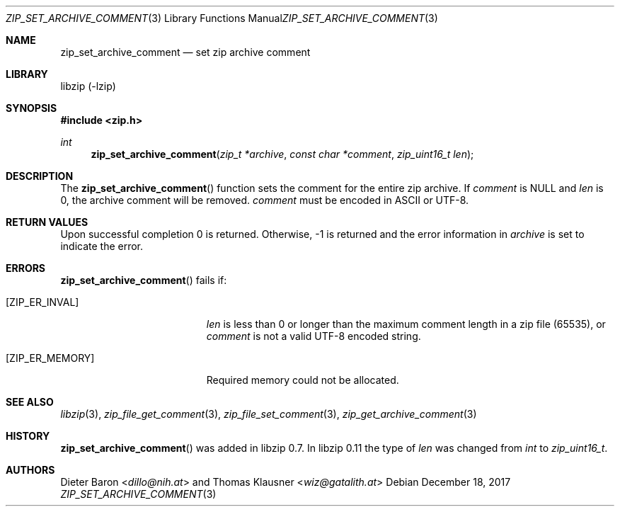 .\" zip_set_archive_comment.mdoc -- set zip archive comment
.\" Copyright (C) 2006-2021 Dieter Baron and Thomas Klausner
.\"
.\" This file is part of libzip, a library to manipulate ZIP archives.
.\" The authors can be contacted at <info@libzip.org>
.\"
.\" Redistribution and use in source and binary forms, with or without
.\" modification, are permitted provided that the following conditions
.\" are met:
.\" 1. Redistributions of source code must retain the above copyright
.\"    notice, this list of conditions and the following disclaimer.
.\" 2. Redistributions in binary form must reproduce the above copyright
.\"    notice, this list of conditions and the following disclaimer in
.\"    the documentation and/or other materials provided with the
.\"    distribution.
.\" 3. The names of the authors may not be used to endorse or promote
.\"    products derived from this software without specific prior
.\"    written permission.
.\"
.\" THIS SOFTWARE IS PROVIDED BY THE AUTHORS ``AS IS'' AND ANY EXPRESS
.\" OR IMPLIED WARRANTIES, INCLUDING, BUT NOT LIMITED TO, THE IMPLIED
.\" WARRANTIES OF MERCHANTABILITY AND FITNESS FOR A PARTICULAR PURPOSE
.\" ARE DISCLAIMED.  IN NO EVENT SHALL THE AUTHORS BE LIABLE FOR ANY
.\" DIRECT, INDIRECT, INCIDENTAL, SPECIAL, EXEMPLARY, OR CONSEQUENTIAL
.\" DAMAGES (INCLUDING, BUT NOT LIMITED TO, PROCUREMENT OF SUBSTITUTE
.\" GOODS OR SERVICES; LOSS OF USE, DATA, OR PROFITS; OR BUSINESS
.\" INTERRUPTION) HOWEVER CAUSED AND ON ANY THEORY OF LIABILITY, WHETHER
.\" IN CONTRACT, STRICT LIABILITY, OR TORT (INCLUDING NEGLIGENCE OR
.\" OTHERWISE) ARISING IN ANY WAY OUT OF THE USE OF THIS SOFTWARE, EVEN
.\" IF ADVISED OF THE POSSIBILITY OF SUCH DAMAGE.
.\"
.Dd December 18, 2017
.Dt ZIP_SET_ARCHIVE_COMMENT 3
.Os
.Sh NAME
.Nm zip_set_archive_comment
.Nd set zip archive comment
.Sh LIBRARY
libzip (-lzip)
.Sh SYNOPSIS
.In zip.h
.Ft int
.Fn zip_set_archive_comment "zip_t *archive" "const char *comment" "zip_uint16_t len"
.Sh DESCRIPTION
The
.Fn zip_set_archive_comment
function sets the comment for the entire zip archive.
If
.Ar comment
is
.Dv NULL
and
.Ar len
is 0, the archive comment will be removed.
.Ar comment
must be encoded in ASCII or UTF-8.
.Sh RETURN VALUES
Upon successful completion 0 is returned.
Otherwise, \-1 is returned and the error information in
.Ar archive
is set to indicate the error.
.Sh ERRORS
.Fn zip_set_archive_comment
fails if:
.Bl -tag -width Er
.It Bq Er ZIP_ER_INVAL
.Ar len
is less than 0 or longer than the maximum comment length in a zip file
(65535), or
.Ar comment
is not a valid UTF-8 encoded string.
.It Bq Er ZIP_ER_MEMORY
Required memory could not be allocated.
.El
.Sh SEE ALSO
.Xr libzip 3 ,
.Xr zip_file_get_comment 3 ,
.Xr zip_file_set_comment 3 ,
.Xr zip_get_archive_comment 3
.Sh HISTORY
.Fn zip_set_archive_comment
was added in libzip 0.7.
In libzip 0.11 the type of
.Ar len
was changed from
.Vt int
to
.Vt zip_uint16_t .
.Sh AUTHORS
.An -nosplit
.An Dieter Baron Aq Mt dillo@nih.at
and
.An Thomas Klausner Aq Mt wiz@gatalith.at
